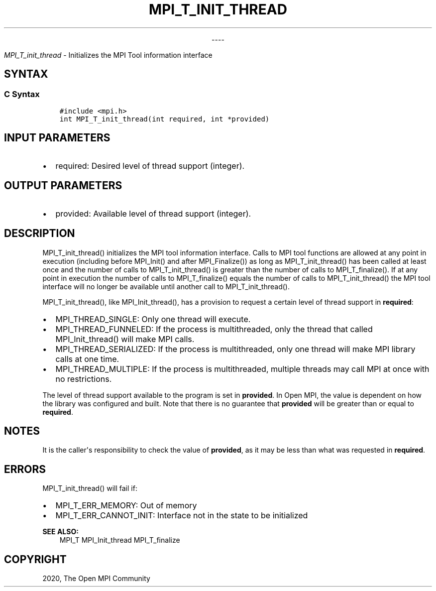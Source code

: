 .\" Man page generated from reStructuredText.
.
.TH "MPI_T_INIT_THREAD" "3" "Jan 03, 2022" "" "Open MPI"
.
.nr rst2man-indent-level 0
.
.de1 rstReportMargin
\\$1 \\n[an-margin]
level \\n[rst2man-indent-level]
level margin: \\n[rst2man-indent\\n[rst2man-indent-level]]
-
\\n[rst2man-indent0]
\\n[rst2man-indent1]
\\n[rst2man-indent2]
..
.de1 INDENT
.\" .rstReportMargin pre:
. RS \\$1
. nr rst2man-indent\\n[rst2man-indent-level] \\n[an-margin]
. nr rst2man-indent-level +1
.\" .rstReportMargin post:
..
.de UNINDENT
. RE
.\" indent \\n[an-margin]
.\" old: \\n[rst2man-indent\\n[rst2man-indent-level]]
.nr rst2man-indent-level -1
.\" new: \\n[rst2man-indent\\n[rst2man-indent-level]]
.in \\n[rst2man-indent\\n[rst2man-indent-level]]u
..

.sp
.ce
----

.ce 0
.sp
.sp
\fI\%MPI_T_init_thread\fP \- Initializes the MPI Tool information interface
.SH SYNTAX
.SS C Syntax
.INDENT 0.0
.INDENT 3.5
.sp
.nf
.ft C
#include <mpi.h>
int MPI_T_init_thread(int required, int *provided)
.ft P
.fi
.UNINDENT
.UNINDENT
.SH INPUT PARAMETERS
.INDENT 0.0
.IP \(bu 2
required: Desired level of thread support (integer).
.UNINDENT
.SH OUTPUT PARAMETERS
.INDENT 0.0
.IP \(bu 2
provided: Available level of thread support (integer).
.UNINDENT
.SH DESCRIPTION
.sp
MPI_T_init_thread() initializes the MPI tool information interface.
Calls to MPI tool functions are allowed at any point in execution
(including before MPI_Init() and after MPI_Finalize()) as long
as MPI_T_init_thread() has been called at least once and the number
of calls to MPI_T_init_thread() is greater than the number of calls
to MPI_T_finalize(). If at any point in execution the number of
calls to MPI_T_finalize() equals the number of calls to
MPI_T_init_thread() the MPI tool interface will no longer be
available until another call to MPI_T_init_thread().
.sp
MPI_T_init_thread(), like MPI_Init_thread(), has a provision to
request a certain level of thread support in \fBrequired\fP:
.INDENT 0.0
.IP \(bu 2
MPI_THREAD_SINGLE: Only one thread will execute.
.IP \(bu 2
MPI_THREAD_FUNNELED: If the process is multithreaded, only the
thread that called MPI_Init_thread() will make MPI calls.
.IP \(bu 2
MPI_THREAD_SERIALIZED: If the process is multithreaded, only one
thread will make MPI library calls at one time.
.IP \(bu 2
MPI_THREAD_MULTIPLE: If the process is multithreaded, multiple
threads may call MPI at once with no restrictions.
.UNINDENT
.sp
The level of thread support available to the program is set in
\fBprovided\fP\&. In Open MPI, the value is dependent on how the library was
configured and built. Note that there is no guarantee that \fBprovided\fP
will be greater than or equal to \fBrequired\fP\&.
.SH NOTES
.sp
It is the caller\(aqs responsibility to check the value of \fBprovided\fP, as
it may be less than what was requested in \fBrequired\fP\&.
.SH ERRORS
.sp
MPI_T_init_thread() will fail if:
.INDENT 0.0
.IP \(bu 2
MPI_T_ERR_MEMORY: Out of memory
.IP \(bu 2
MPI_T_ERR_CANNOT_INIT: Interface not in the state to be
initialized
.UNINDENT
.sp
\fBSEE ALSO:\fP
.INDENT 0.0
.INDENT 3.5
MPI_T MPI_Init_thread MPI_T_finalize
.UNINDENT
.UNINDENT
.SH COPYRIGHT
2020, The Open MPI Community
.\" Generated by docutils manpage writer.
.
